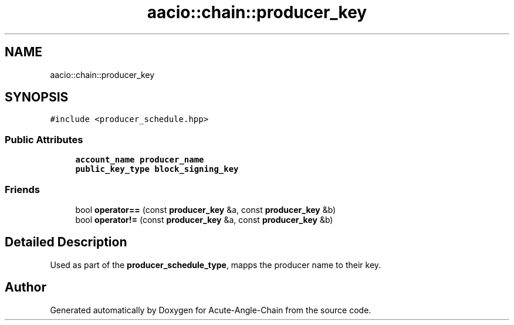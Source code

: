 .TH "aacio::chain::producer_key" 3 "Sun Jun 3 2018" "Acute-Angle-Chain" \" -*- nroff -*-
.ad l
.nh
.SH NAME
aacio::chain::producer_key
.SH SYNOPSIS
.br
.PP
.PP
\fC#include <producer_schedule\&.hpp>\fP
.SS "Public Attributes"

.in +1c
.ti -1c
.RI "\fBaccount_name\fP \fBproducer_name\fP"
.br
.ti -1c
.RI "\fBpublic_key_type\fP \fBblock_signing_key\fP"
.br
.in -1c
.SS "Friends"

.in +1c
.ti -1c
.RI "bool \fBoperator==\fP (const \fBproducer_key\fP &a, const \fBproducer_key\fP &b)"
.br
.ti -1c
.RI "bool \fBoperator!=\fP (const \fBproducer_key\fP &a, const \fBproducer_key\fP &b)"
.br
.in -1c
.SH "Detailed Description"
.PP 
Used as part of the \fBproducer_schedule_type\fP, mapps the producer name to their key\&. 

.SH "Author"
.PP 
Generated automatically by Doxygen for Acute-Angle-Chain from the source code\&.
